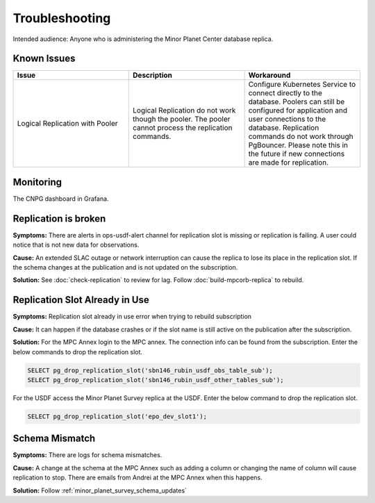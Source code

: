 ###############
Troubleshooting
###############

Intended audience: Anyone who is administering the Minor Planet Center database replica.

Known Issues
============
.. Discuss known issues with the application.

.. list-table::
   :widths: 33 33 33
   :header-rows: 1

   * - Issue
     - Description
     - Workaround
   * - Logical Replication with Pooler
     - Logical Replication do not work though the pooler.  The pooler cannot process the replication commands.
     - Configure Kubernetes Service to connect directly to the database.  Poolers can still be configured for application and user connections to the database.  Replication commands do not work through PgBouncer.   Please note this in the future if new connections are made for replication.


Monitoring
==========
.. Describe how to monitor application and include relevant links.

The CNPG dashboard in Grafana.

Replication is broken
=====================

**Symptoms:** There are alerts in ops-usdf-alert channel for replication slot is missing or replication is failing.  A user could notice that is not new data
for observations.

**Cause:**  An extended SLAC outage or network interruption can cause the replica to lose its place in the replication slot.  If the schema changes at the publication and is not updated
on the subscription.

**Solution:** See :doc:`check-replication` to review for lag.  Follow :doc:`build-mpcorb-replica` to rebuild.

Replication Slot Already in Use
===============================
**Symptoms:** Replication slot already in use error when trying to rebuild subscription

**Cause:**  It can happen if the database crashes or if the slot name is still active on the publication after the subscription.

**Solution:**  For the MPC Annex login to the MPC annex.  The connection info can be found from the subscription.  Enter the below commands to drop the replication slot.

.. rst-class:: technote-wide-content

.. code-block:: sql

   SELECT pg_drop_replication_slot('sbn146_rubin_usdf_obs_table_sub');
   SELECT pg_drop_replication_slot('sbn146_rubin_usdf_other_tables_sub');

For the USDF access the Minor Planet Survey replica at the USDF.  Enter the below command to drop the replication slot.

.. rst-class:: technote-wide-content

.. code-block:: sql

   SELECT pg_drop_replication_slot('epo_dev_slot1');

Schema Mismatch
===============
**Symptoms:** There are logs for schema mismatches.

**Cause:**  A change at the schema at the MPC Annex such as adding a column or changing the name of column will cause replication to stop.  There are emails from Andrei at the MPC Annex when this happens.

**Solution:** Follow :ref:`minor_planet_survey_schema_updates`

